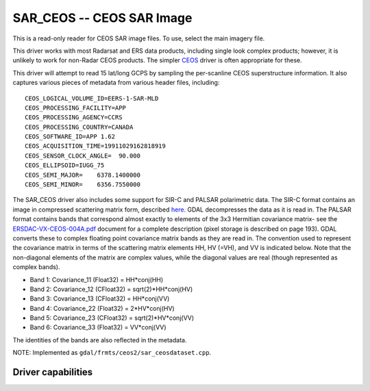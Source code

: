 .. _raster.sar_ceos:

================================================================================
SAR_CEOS -- CEOS SAR Image
================================================================================

.. shortname:: SAR_CEOS

This is a read-only reader for CEOS SAR image files. To use, select the
main imagery file.

This driver works with most Radarsat and ERS data products, including
single look complex products; however, it is unlikely to work for
non-Radar CEOS products. The simpler `CEOS <#CEOS>`__ driver is often
appropriate for these.

This driver will attempt to read 15 lat/long GCPS by sampling the
per-scanline CEOS superstructure information. It also captures various
pieces of metadata from various header files, including:

::

     CEOS_LOGICAL_VOLUME_ID=EERS-1-SAR-MLD
     CEOS_PROCESSING_FACILITY=APP
     CEOS_PROCESSING_AGENCY=CCRS
     CEOS_PROCESSING_COUNTRY=CANADA
     CEOS_SOFTWARE_ID=APP 1.62
     CEOS_ACQUISITION_TIME=19911029162818919
     CEOS_SENSOR_CLOCK_ANGLE=  90.000
     CEOS_ELLIPSOID=IUGG_75
     CEOS_SEMI_MAJOR=    6378.1400000
     CEOS_SEMI_MINOR=    6356.7550000

The SAR_CEOS driver also includes some support for SIR-C and PALSAR
polarimetric data. The SIR-C format contains an image in compressed
scattering matrix form, described
`here <http://southport.jpl.nasa.gov/software/dcomp/dcomp.html>`__. GDAL
decompresses the data as it is read in. The PALSAR format contains bands
that correspond almost exactly to elements of the 3x3 Hermitian
covariance matrix- see the
`ERSDAC-VX-CEOS-004A.pdf <http://www.ersdac.or.jp/palsar/palsar_E.html>`__
document for a complete description (pixel storage is described on page
193). GDAL converts these to complex floating point covariance matrix
bands as they are read in. The convention used to represent the
covariance matrix in terms of the scattering matrix elements HH, HV
(=VH), and VV is indicated below. Note that the non-diagonal elements of
the matrix are complex values, while the diagonal values are real
(though represented as complex bands).

-  Band 1: Covariance_11 (Float32) = HH*conj(HH)
-  Band 2: Covariance_12 (CFloat32) = sqrt(2)*HH*conj(HV)
-  Band 3: Covariance_13 (CFloat32) = HH*conj(VV)
-  Band 4: Covariance_22 (Float32) = 2*HV*conj(HV)
-  Band 5: Covariance_23 (CFloat32) = sqrt(2)*HV*conj(VV)
-  Band 6: Covariance_33 (Float32) = VV*conj(VV)

The identities of the bands are also reflected in the metadata.

NOTE: Implemented as ``gdal/frmts/ceos2/sar_ceosdataset.cpp``.

Driver capabilities
-------------------

.. supports_georeferencing::

.. supports_virtualio::


